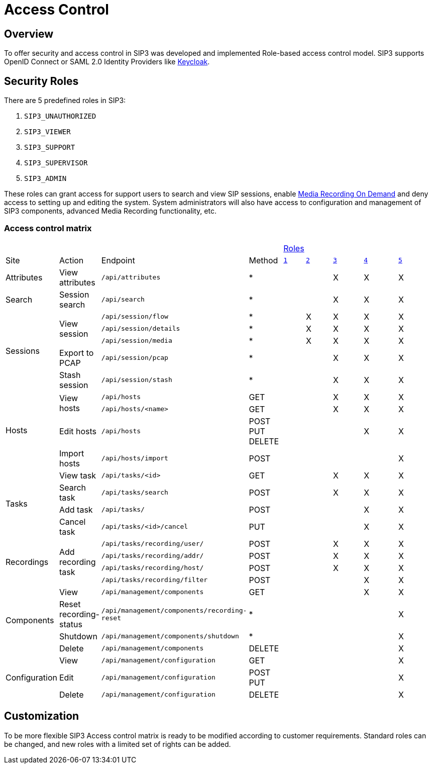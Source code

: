 = Access Control
:description: SIP3 Access control.

== Overview

To offer security and access control in SIP3 was developed and implemented Role-based access control model. SIP3 supports OpenID Connect or SAML 2.0 Identity Providers like https://www.keycloak.org[Keycloak].

== Security Roles

There are 5 predefined roles in SIP3:

<1> [[SIP3_UNAUTHORIZED]] `SIP3_UNAUTHORIZED`
<2> [[SIP3_VIEWER]]`SIP3_VIEWER`
<3> [[SIP3_SUPPORT]]`SIP3_SUPPORT`
<4> [[SIP3_SUPERVISOR]]`SIP3_SUPERVISOR`
<5> [[SIP3_ADMIN]]`SIP3_ADMIN`

These roles can grant access for support users to search and view SIP sessions, enable xref:features/MediaRecordingOnDemand.adoc[Media Recording On Demand] and deny access to setting up and editing the system. System administrators will also have access to configuration and management of SIP3 components, advanced Media Recording functionality, etc.

=== Access control matrix
[cols="1,2,3,^4,^5,^6,^7,^8,^9"]
|===
4+|
5+^|<<_security_roles, Roles>>
^|Site
^|Action
^|Endpoint
^|Method
^|`<<SIP3_UNAUTHORIZED,1>>`
^|`<<SIP3_VIEWER,2>>`
^|`<<SIP3_SUPPORT,3>>`
^|`<<SIP3_SUPERVISOR,4>>`
^|`<<SIP3_ADMIN,5>>`

|Attributes
|View attributes
|`/api/attributes`
^|*
|
|
|X
|X
|X

|Search
|Session search
|`/api/search`
^|*
|
|
|X
|X
|X

.5+|Sessions
.3+|View session
|`/api/session/flow`
^|*
|
|X
|X
|X
|X

|`/api/session/details`
^|*
|
|X
|X
|X
|X

|`/api/session/media`
^|*
|
|X
|X
|X
|X

|Export to PCAP
|`/api/session/pcap`
^|*
|
|
|X
|X
|X

|Stash session
|`/api/session/stash`
^|*
|
|
|X
|X
|X

.4+|Hosts
.2+|View hosts
|`/api/hosts`
<|GET
|
|
|X
|X
|X

|`/api/hosts/<name>`
<|GET
|
|
|X
|X
|X

|Edit hosts
|`/api/hosts`
|POST +
PUT +
DELETE
|
|
|
|X
|X

|Import hosts
|`/api/hosts/import`
|POST
|
|
|
|
|X

.4+|Tasks
|View task
|`/api/tasks/<id>`
<|GET
|
|
|X
|X
|X

|Search task
|`/api/tasks/search`
|POST
|
|
|X
|X
|X

|Add task
|`/api/tasks/`
<|POST
|
|
|
|X
|X

|Cancel task
|`/api/tasks/<id>/cancel`
<|PUT
|
|
|
|X
|X

.4+|Recordings
.4+|Add recording task
|`/api/tasks/recording/user/`
<|POST
|
|
|X
|X
|X

|`/api/tasks/recording/addr/`
|POST
|
|
|X
|X
|X

|`/api/tasks/recording/host/`
|POST
|
|
|X
|X
|X

|`/api/tasks/recording/filter`
|POST
|
|
|
|X
|X

.4+|Components
|View
|`/api/management/components`
<|GET
|
|
|
|X
|X

|Reset recording-status
|`/api/management/components/recording-reset`
^|*
|
|
|
|
|X

|Shutdown
|`/api/management/components/shutdown`
^|*
|
|
|
|
|X

|Delete
|`/api/management/components`
|DELETE
|
|
|
|
|X

.3+|Configuration
|View
|`/api/management/configuration`
<|GET
|
|
|
|
|X

|Edit
|`/api/management/configuration`
|POST +
PUT
|
|
|
|
|X

|Delete
|`/api/management/configuration`
|DELETE
|
|
|
|
|X
|===

== Customization

To be more flexible SIP3 Access control matrix is ready to be modified according to customer requirements. Standard roles can be changed, and new roles with a limited set of rights can be added.